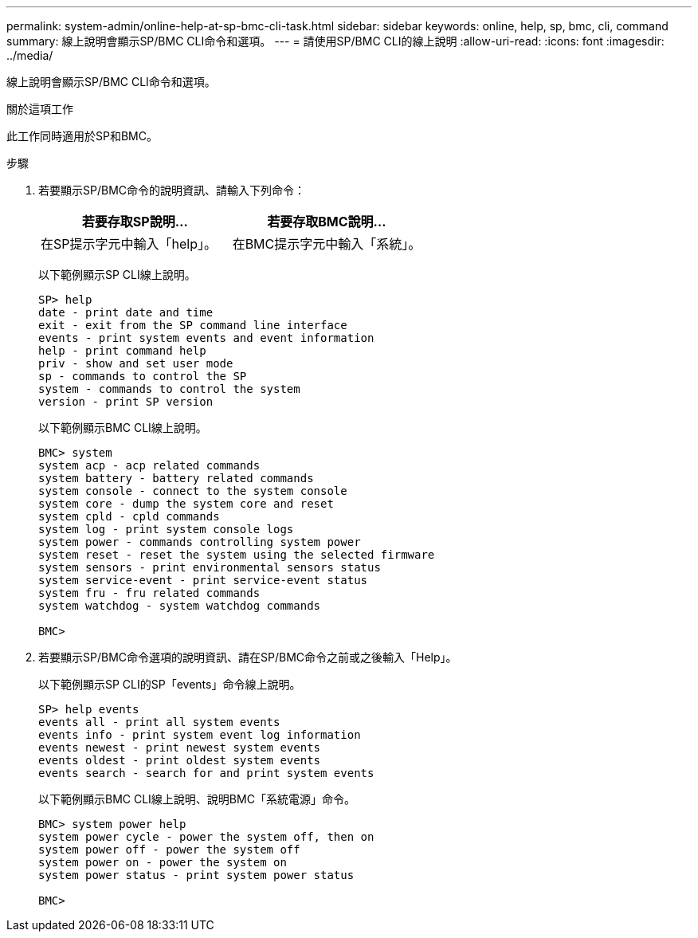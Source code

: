 ---
permalink: system-admin/online-help-at-sp-bmc-cli-task.html 
sidebar: sidebar 
keywords: online, help, sp, bmc, cli, command 
summary: 線上說明會顯示SP/BMC CLI命令和選項。 
---
= 請使用SP/BMC CLI的線上說明
:allow-uri-read: 
:icons: font
:imagesdir: ../media/


[role="lead"]
線上說明會顯示SP/BMC CLI命令和選項。

.關於這項工作
此工作同時適用於SP和BMC。

.步驟
. 若要顯示SP/BMC命令的說明資訊、請輸入下列命令：
+
|===
| 若要存取SP說明... | 若要存取BMC說明... 


 a| 
在SP提示字元中輸入「help」。
 a| 
在BMC提示字元中輸入「系統」。

|===
+
以下範例顯示SP CLI線上說明。

+
[listing]
----
SP> help
date - print date and time
exit - exit from the SP command line interface
events - print system events and event information
help - print command help
priv - show and set user mode
sp - commands to control the SP
system - commands to control the system
version - print SP version
----
+
以下範例顯示BMC CLI線上說明。

+
[listing]
----
BMC> system
system acp - acp related commands
system battery - battery related commands
system console - connect to the system console
system core - dump the system core and reset
system cpld - cpld commands
system log - print system console logs
system power - commands controlling system power
system reset - reset the system using the selected firmware
system sensors - print environmental sensors status
system service-event - print service-event status
system fru - fru related commands
system watchdog - system watchdog commands

BMC>
----
. 若要顯示SP/BMC命令選項的說明資訊、請在SP/BMC命令之前或之後輸入「Help」。
+
以下範例顯示SP CLI的SP「events」命令線上說明。

+
[listing]
----
SP> help events
events all - print all system events
events info - print system event log information
events newest - print newest system events
events oldest - print oldest system events
events search - search for and print system events
----
+
以下範例顯示BMC CLI線上說明、說明BMC「系統電源」命令。

+
[listing]
----
BMC> system power help
system power cycle - power the system off, then on
system power off - power the system off
system power on - power the system on
system power status - print system power status

BMC>
----


